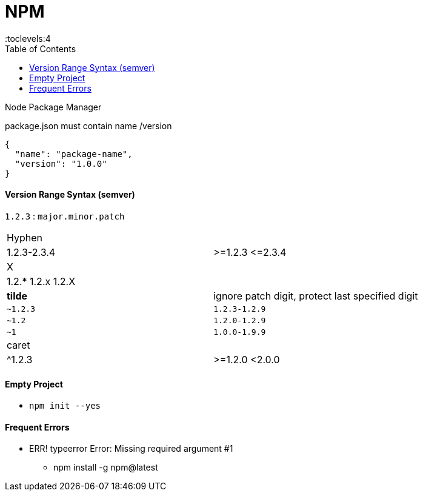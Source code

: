 = NPM
:toc:
:toclevels:4

Node Package Manager

package.json must contain name /version

[source,json]
{
  "name": "package-name",
  "version": "1.0.0"
}

==== Version Range Syntax (semver)

`1.2.3` : `major.minor.patch`

|===
| Hyphen |
| 1.2.3-2.3.4 | >=1.2.3 \<=2.3.4
| X |
| 1.2.* 1.2.x 1.2.X |
| *tilde* | ignore patch digit, protect last specified digit
| `~1.2.3`  | `1.2.3-1.2.9`
| `~1.2`    | `1.2.0-1.2.9`
| `~1`  | `1.0.0-1.9.9`
| caret  |
| ^1.2.3 | >=1.2.0 <2.0.0
|===

==== Empty Project

* `npm init --yes`

==== Frequent Errors

* ERR! typeerror Error: Missing required argument #1
** npm install -g npm@latest
